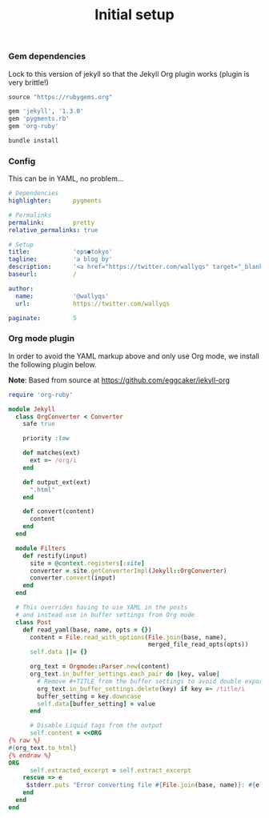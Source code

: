 # -*- mode: org; mode auto-fill -*-
#+TITLE:   Initial setup
#+startup: showeverything

*** Gem dependencies

Lock to this version of jekyll so that the Jekyll Org plugin works (plugin is very brittle!)

#+BEGIN_SRC ruby :tangle Gemfile
source "https://rubygems.org"

gem 'jekyll', '1.3.0'
gem 'pygments.rb'
gem 'org-ruby'
#+END_SRC

#+name: bundle-install
#+BEGIN_SRC sh
bundle install 
#+END_SRC

*** Config

This can be in YAML, no problem...

#+BEGIN_SRC yaml :tangle src/_config.yml
# Dependencies
highlighter:      pygments

# Permalinks
permalink:        pretty
relative_permalinks: true

# Setup
title:            'ops●tokyo'
tagline:          'a blog by'
description:      '<a href="https://twitter.com/wallyqs" target="_blank">@wallyqs</a>'
baseurl:          /

author:
  name:           '@wallyqs'
  url:            https://twitter.com/wallyqs

paginate:         5
#+END_SRC

*** Org mode plugin

In order to avoid the YAML markup above and only use Org mode,
we install the following plugin below.

*Note*: Based from source at <https://github.com/eggcaker/jekyll-org>

#+BEGIN_SRC ruby :tangle src/_plugins/convert.rb :mkdirp true
require 'org-ruby'

module Jekyll
  class OrgConverter < Converter
    safe true

    priority :low

    def matches(ext)
      ext =~ /org/i
    end

    def output_ext(ext)
      ".html"
    end

    def convert(content)
      content
    end
  end

  module Filters
    def restify(input)
      site = @context.registers[:site]
      converter = site.getConverterImpl(Jekyll::OrgConverter)
      converter.convert(input)
    end
  end

  # This overrides having to use YAML in the posts
  # and instead use in buffer settings from Org mode
  class Post
    def read_yaml(base, name, opts = {})
      content = File.read_with_options(File.join(base, name),
                                       merged_file_read_opts(opts))
      self.data ||= {}

      org_text = Orgmode::Parser.new(content)
      org_text.in_buffer_settings.each_pair do |key, value|
        # Remove #+TITLE from the buffer settings to avoid double exporting
        org_text.in_buffer_settings.delete(key) if key =~ /title/i
        buffer_setting = key.downcase
        self.data[buffer_setting] = value
      end

      # Disable Liquid tags from the output
      self.content = <<ORG
{% raw %}
#{org_text.to_html}
{% endraw %}
ORG
      self.extracted_excerpt = self.extract_excerpt
    rescue => e
     $stderr.puts "Error converting file #{File.join(base, name)}: #{e.message} #{e.backtrace}"
    end
  end
end
#+END_SRC
